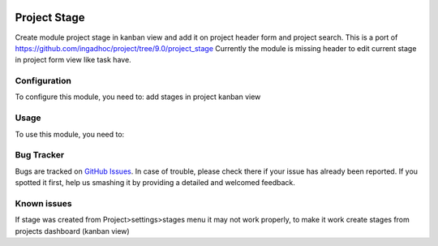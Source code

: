 .. image:: https://img.shields.io/badge/licence-AGPL--3-blue.svg
   :target: http://www.gnu.org/licenses/agpl-3.0-standalone.html
   :alt: License: AGPL-3

=============
Project Stage
=============

Create module project stage in kanban view and add it on project header form and project search.
This is a port of https://github.com/ingadhoc/project/tree/9.0/project_stage
Currently the module is missing header to edit current stage in project form view like task have.

Configuration
=============

To configure this module, you need to:
add stages in project kanban view

Usage
=====

To use this module, you need to:


.. branch is "10.0" for example


Bug Tracker
===========

Bugs are tracked on `GitHub Issues
<https://github.com/m3dbedb/{project_repo}/issues>`_. In case of trouble, please
check there if your issue has already been reported. If you spotted it first,
help us smashing it by providing a detailed and welcomed feedback.

Known issues
============
If stage was created from Project>settings>stages menu it may not work properly, 
to make it work create stages from projects dashboard (kanban view)
